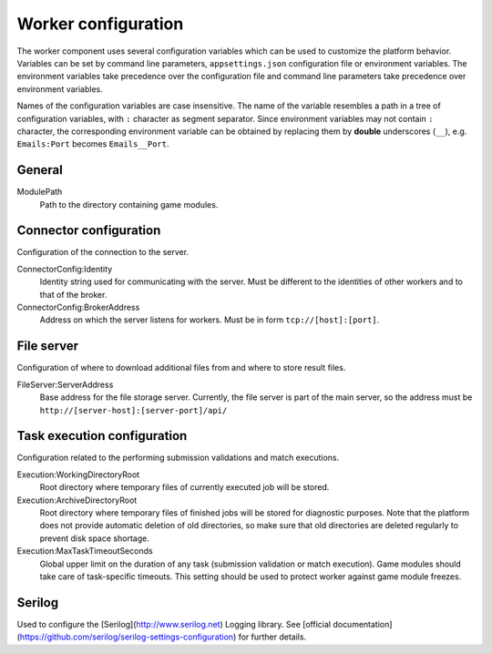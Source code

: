 ####################
Worker configuration
####################

The worker component uses several configuration variables which can be used to customize the platform behavior. Variables can be set by command line parameters, ``appsettings.json`` configuration file or environment variables. The environment variables take precedence over the configuration file and command line parameters take precedence over environment variables.

Names of the configuration variables are case insensitive. The name of the variable resembles a path in a tree of configuration variables, with ``:`` character as segment separator. Since environment variables may not contain ``:`` character, the corresponding environment variable can be obtained by replacing them by **double** underscores (``__``), e.g. ``Emails:Port`` becomes ``Emails__Port``.

*******
General
*******

ModulePath
  Path to the directory containing game modules.

***********************
Connector configuration
***********************

Configuration of the connection to the server.

ConnectorConfig:Identity
  Identity string used for communicating with the server. Must be different to the identities of other workers and to that of the broker.

ConnectorConfig:BrokerAddress
  Address on which the server listens for workers. Must be in form ``tcp://[host]:[port]``.

***********
File server
***********

Configuration of where to download additional files from and where to store result files.

FileServer:ServerAddress
  Base address for the file storage server. Currently, the file server is part of the main server, so the address must be ``http://[server-host]:[server-port]/api/``

****************************
Task execution configuration
****************************

Configuration related to the performing submission validations and match executions.

Execution:WorkingDirectoryRoot
  Root directory where temporary files of currently executed job will be stored.

Execution:ArchiveDirectoryRoot
  Root directory where temporary files of finished jobs will be stored for diagnostic purposes. Note that the platform does not provide automatic deletion of old directories, so make sure that old  directories are deleted regularly to prevent disk space shortage.

Execution:MaxTaskTimeoutSeconds
  Global upper limit on the duration of any task (submission validation or match execution). Game modules should take care of task-specific timeouts. This setting should be used to protect worker against game module freezes.

*******
Serilog
*******

Used to configure the [Serilog](http://www.serilog.net) Logging library. See [official documentation](https://github.com/serilog/serilog-settings-configuration) for further details.
